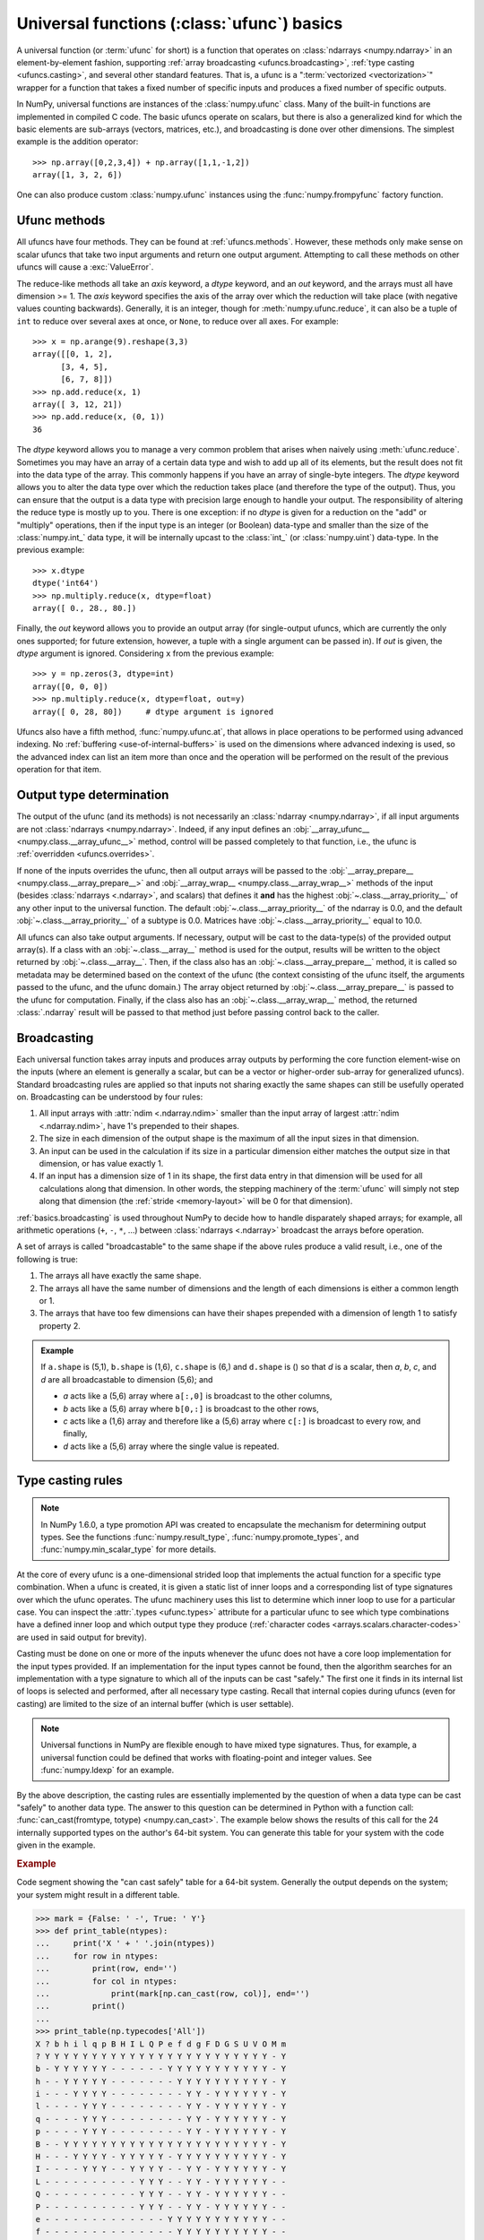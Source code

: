 .. sectionauthor:: adapted from "Guide to NumPy" by Travis E. Oliphant

.. _ufuncs-basics:

*******************************************
Universal functions (:class:`ufunc`) basics
*******************************************

.. seealso:: :ref:`ufuncs`

.. index: ufunc, universal function, arithmetic, operation

A universal function (or :term:`ufunc` for short) is a function that
operates on :class:`ndarrays <numpy.ndarray>` in an element-by-element fashion,
supporting :ref:`array broadcasting <ufuncs.broadcasting>`, :ref:`type
casting <ufuncs.casting>`, and several other standard features. That
is, a ufunc is a ":term:`vectorized <vectorization>`" wrapper for a function
that takes a fixed number of specific inputs and produces a fixed number of
specific outputs.

In NumPy, universal functions are instances of the
:class:`numpy.ufunc` class. Many of the built-in functions are
implemented in compiled C code. The basic ufuncs operate on scalars, but
there is also a generalized kind for which the basic elements are sub-arrays
(vectors, matrices, etc.), and broadcasting is done over other dimensions.
The simplest example is the addition operator::

    >>> np.array([0,2,3,4]) + np.array([1,1,-1,2])
    array([1, 3, 2, 6])

One can also produce custom :class:`numpy.ufunc` instances using the
:func:`numpy.frompyfunc` factory function.


Ufunc methods
=============

All ufuncs have four methods. They can be found at
:ref:`ufuncs.methods`. However, these methods only make sense on scalar
ufuncs that take two input arguments and return one output argument.
Attempting to call these methods on other ufuncs will cause a
:exc:`ValueError`.

The reduce-like methods all take an *axis* keyword, a *dtype*
keyword, and an *out* keyword, and the arrays must all have dimension >= 1.
The *axis* keyword specifies the axis of the array over which the reduction
will take place (with negative values counting backwards). Generally, it is an
integer, though for :meth:`numpy.ufunc.reduce`, it can also be a tuple of
``int`` to reduce over several axes at once, or ``None``, to reduce over all
axes. For example::

   >>> x = np.arange(9).reshape(3,3)
   array([[0, 1, 2],
         [3, 4, 5],
         [6, 7, 8]])
   >>> np.add.reduce(x, 1)
   array([ 3, 12, 21])
   >>> np.add.reduce(x, (0, 1))
   36

The *dtype* keyword allows you to manage a very common problem that arises
when naively using :meth:`ufunc.reduce`. Sometimes you may
have an array of a certain data type and wish to add up all of its
elements, but the result does not fit into the data type of the
array. This commonly happens if you have an array of single-byte
integers. The *dtype* keyword allows you to alter the data type over which
the reduction takes place (and therefore the type of the output). Thus,
you can ensure that the output is a data type with precision large enough
to handle your output. The responsibility of altering the reduce type is
mostly up to you. There is one exception: if no *dtype* is given for a
reduction on the "add" or "multiply" operations, then if the input type is
an integer (or Boolean) data-type and smaller than the size of the
:class:`numpy.int_` data type, it will be internally upcast to the :class:`int_`
(or :class:`numpy.uint`) data-type. In the previous example::

   >>> x.dtype 
   dtype('int64')
   >>> np.multiply.reduce(x, dtype=float)
   array([ 0., 28., 80.])

Finally, the *out* keyword allows you to
provide an output array (for single-output ufuncs, which are currently the only
ones supported; for future extension, however, a tuple with a single argument
can be passed in). If *out* is given, the *dtype* argument is ignored.
Considering ``x`` from the previous example::

   >>> y = np.zeros(3, dtype=int)
   array([0, 0, 0])
   >>> np.multiply.reduce(x, dtype=float, out=y)
   array([ 0, 28, 80])     # dtype argument is ignored

Ufuncs also have a fifth method, :func:`numpy.ufunc.at`, that allows in place
operations to be performed using advanced indexing. No
:ref:`buffering <use-of-internal-buffers>` is used on the dimensions where
advanced indexing is used, so the advanced index can
list an item more than once and the operation will be performed on the result
of the previous operation for that item.


.. _ufuncs-output-type:

Output type determination
=========================

The output of the ufunc (and its methods) is not necessarily an
:class:`ndarray <numpy.ndarray>`, if all input arguments are not :class:`ndarrays <numpy.ndarray>`.
Indeed, if any input defines an
:obj:`__array_ufunc__ <numpy.class.__array_ufunc__>` method,
control will be passed completely to that function, i.e., the ufunc is
:ref:`overridden <ufuncs.overrides>`.

If none of the inputs overrides the ufunc, then
all output arrays will be passed to the
:obj:`__array_prepare__ <numpy.class.__array_prepare__>` and
:obj:`__array_wrap__ <numpy.class.__array_wrap__>` methods of the input (besides
:class:`ndarrays <.ndarray>`, and scalars) that defines it **and** has
the highest :obj:`~.class.__array_priority__`
of any other input to the universal function. The default
:obj:`~.class.__array_priority__` of the
ndarray is 0.0, and the default :obj:`~.class.__array_priority__` of a subtype
is 0.0. Matrices have :obj:`~.class.__array_priority__` equal to 10.0.

All ufuncs can also take output arguments. If necessary, output will
be cast to the data-type(s) of the provided output array(s). If a class
with an :obj:`~.class.__array__` method is used for the output,
results will be written to the object returned by :obj:`~.class.__array__`.
Then, if the class also has an :obj:`~.class.__array_prepare__` method, it is
called so metadata may be determined based on the context of the ufunc (the
context consisting of the ufunc itself, the arguments passed to the ufunc, and
the ufunc domain.) The array object returned by
:obj:`~.class.__array_prepare__` is passed to the ufunc for computation.
Finally, if the class also has an :obj:`~.class.__array_wrap__` method, the
returned :class:`.ndarray` result will be passed to that method just before
passing control back to the caller.

.. _ufuncs.broadcasting:

Broadcasting
============

.. seealso:: :doc:`Broadcasting basics <basics.broadcasting>`

.. index:: broadcasting

Each universal function takes array inputs and produces array outputs
by performing the core function element-wise on the inputs (where an
element is generally a scalar, but can be a vector or higher-order
sub-array for generalized ufuncs). Standard
broadcasting rules are applied so that inputs not sharing exactly the
same shapes can still be usefully operated on. Broadcasting can be
understood by four rules:

1. All input arrays with :attr:`ndim <.ndarray.ndim>` smaller than the
   input array of largest :attr:`ndim <.ndarray.ndim>`, have 1's
   prepended to their shapes.

2. The size in each dimension of the output shape is the maximum of all
   the input sizes in that dimension.

3. An input can be used in the calculation if its size in a particular
   dimension either matches the output size in that dimension, or has
   value exactly 1.

4. If an input has a dimension size of 1 in its shape, the first data
   entry in that dimension will be used for all calculations along
   that dimension. In other words, the stepping machinery of the
   :term:`ufunc` will simply not step along that dimension (the
   :ref:`stride <memory-layout>` will be 0 for that dimension).

:ref:`basics.broadcasting` is used throughout NumPy to decide how to handle
disparately shaped arrays; for example, all arithmetic operations (``+``,
``-``, ``*``, ...) between :class:`ndarrays <.ndarray>` broadcast the
arrays before operation.

.. _arrays.broadcasting.broadcastable:

.. index:: broadcastable

A set of arrays is called "broadcastable" to the same shape if
the above rules produce a valid result, i.e., one of the following
is true:

1. The arrays all have exactly the same shape.

2. The arrays all have the same number of dimensions and the length of
   each dimensions is either a common length or 1.

3. The arrays that have too few dimensions can have their shapes prepended
   with a dimension of length 1 to satisfy property 2.

.. admonition:: Example

   If ``a.shape`` is (5,1), ``b.shape`` is (1,6), ``c.shape`` is (6,)
   and ``d.shape`` is () so that *d* is a scalar, then *a*, *b*, *c*,
   and *d* are all broadcastable to dimension (5,6); and

   - *a* acts like a (5,6) array where ``a[:,0]`` is broadcast to the other
     columns,

   - *b* acts like a (5,6) array where ``b[0,:]`` is broadcast
     to the other rows,

   - *c* acts like a (1,6) array and therefore like a (5,6) array
     where ``c[:]`` is broadcast to every row, and finally,

   - *d* acts like a (5,6) array where the single value is repeated.

.. _ufuncs.casting:

Type casting rules
==================

.. index::
   pair: ufunc; casting rules

.. note::

   In NumPy 1.6.0, a type promotion API was created to encapsulate the
   mechanism for determining output types. See the functions
   :func:`numpy.result_type`, :func:`numpy.promote_types`, and
   :func:`numpy.min_scalar_type` for more details.

At the core of every ufunc is a one-dimensional strided loop that
implements the actual function for a specific type combination. When a
ufunc is created, it is given a static list of inner loops and a
corresponding list of type signatures over which the ufunc operates.
The ufunc machinery uses this list to determine which inner loop to
use for a particular case. You can inspect the :attr:`.types
<ufunc.types>` attribute for a particular ufunc to see which type
combinations have a defined inner loop and which output type they
produce (:ref:`character codes <arrays.scalars.character-codes>` are used
in said output for brevity).

Casting must be done on one or more of the inputs whenever the ufunc
does not have a core loop implementation for the input types provided.
If an implementation for the input types cannot be found, then the
algorithm searches for an implementation with a type signature to
which all of the inputs can be cast "safely." The first one it finds
in its internal list of loops is selected and performed, after all
necessary type casting. Recall that internal copies during ufuncs (even
for casting) are limited to the size of an internal buffer (which is user
settable).

.. note::

    Universal functions in NumPy are flexible enough to have mixed type
    signatures. Thus, for example, a universal function could be defined
    that works with floating-point and integer values. See
    :func:`numpy.ldexp` for an example.

By the above description, the casting rules are essentially
implemented by the question of when a data type can be cast "safely"
to another data type. The answer to this question can be determined in
Python with a function call: :func:`can_cast(fromtype, totype)
<numpy.can_cast>`. The example below shows the results of this call for
the 24 internally supported types on the author's 64-bit system. You
can generate this table for your system with the code given in the example.

.. rubric:: Example

Code segment showing the "can cast safely" table for a 64-bit system.
Generally the output depends on the system; your system might result in
a different table.

>>> mark = {False: ' -', True: ' Y'}
>>> def print_table(ntypes):
...     print('X ' + ' '.join(ntypes))
...     for row in ntypes:
...         print(row, end='')
...         for col in ntypes:
...             print(mark[np.can_cast(row, col)], end='')
...         print()
...
>>> print_table(np.typecodes['All'])
X ? b h i l q p B H I L Q P e f d g F D G S U V O M m
? Y Y Y Y Y Y Y Y Y Y Y Y Y Y Y Y Y Y Y Y Y Y Y Y - Y
b - Y Y Y Y Y Y - - - - - - Y Y Y Y Y Y Y Y Y Y Y - Y
h - - Y Y Y Y Y - - - - - - - Y Y Y Y Y Y Y Y Y Y - Y
i - - - Y Y Y Y - - - - - - - - Y Y - Y Y Y Y Y Y - Y
l - - - - Y Y Y - - - - - - - - Y Y - Y Y Y Y Y Y - Y
q - - - - Y Y Y - - - - - - - - Y Y - Y Y Y Y Y Y - Y
p - - - - Y Y Y - - - - - - - - Y Y - Y Y Y Y Y Y - Y
B - - Y Y Y Y Y Y Y Y Y Y Y Y Y Y Y Y Y Y Y Y Y Y - Y
H - - - Y Y Y Y - Y Y Y Y Y - Y Y Y Y Y Y Y Y Y Y - Y
I - - - - Y Y Y - - Y Y Y Y - - Y Y - Y Y Y Y Y Y - Y
L - - - - - - - - - - Y Y Y - - Y Y - Y Y Y Y Y Y - -
Q - - - - - - - - - - Y Y Y - - Y Y - Y Y Y Y Y Y - -
P - - - - - - - - - - Y Y Y - - Y Y - Y Y Y Y Y Y - -
e - - - - - - - - - - - - - Y Y Y Y Y Y Y Y Y Y Y - -
f - - - - - - - - - - - - - - Y Y Y Y Y Y Y Y Y Y - -
d - - - - - - - - - - - - - - - Y Y - Y Y Y Y Y Y - -
g - - - - - - - - - - - - - - - - Y - - Y Y Y Y Y - -
F - - - - - - - - - - - - - - - - - Y Y Y Y Y Y Y - -
D - - - - - - - - - - - - - - - - - - Y Y Y Y Y Y - -
G - - - - - - - - - - - - - - - - - - - Y Y Y Y Y - -
S - - - - - - - - - - - - - - - - - - - - Y Y Y Y - -
U - - - - - - - - - - - - - - - - - - - - - Y Y Y - -
V - - - - - - - - - - - - - - - - - - - - - - Y Y - -
O - - - - - - - - - - - - - - - - - - - - - - - Y - -
M - - - - - - - - - - - - - - - - - - - - - - Y Y Y -
m - - - - - - - - - - - - - - - - - - - - - - Y Y - Y

You should note that, while included in the table for completeness,
the 'S', 'U', and 'V' types cannot be operated on by ufuncs. Also,
note that on a 32-bit system the integer types may have different
sizes, resulting in a slightly altered table.

Mixed scalar-array operations use a different set of casting rules
that ensure that a scalar cannot "upcast" an array unless the scalar is
of a fundamentally different kind of data (i.e., under a different
hierarchy in the data-type hierarchy) than the array.  This rule
enables you to use scalar constants in your code (which, as Python
types, are interpreted accordingly in ufuncs) without worrying about
whether the precision of the scalar constant will cause upcasting on
your large (small precision) array.

.. _use-of-internal-buffers:

Use of internal buffers
=======================

.. index:: buffers

Internally, buffers are used for misaligned data, swapped data, and
data that has to be converted from one data type to another. The size
of internal buffers is settable on a per-thread basis. There can
be up to :math:`2 (n_{\mathrm{inputs}} + n_{\mathrm{outputs}})`
buffers of the specified size created to handle the data from all the
inputs and outputs of a ufunc. The default size of a buffer is
10,000 elements. Whenever buffer-based calculation would be needed,
but all input arrays are smaller than the buffer size, those
misbehaved or incorrectly-typed arrays will be copied before the
calculation proceeds. Adjusting the size of the buffer may therefore
alter the speed at which ufunc calculations of various sorts are
completed. A simple interface for setting this variable is accessible
using the function :func:`numpy.setbufsize`.


Error handling
==============

.. index:: error handling

Universal functions can trip special floating-point status registers
in your hardware (such as divide-by-zero). If available on your
platform, these registers will be regularly checked during
calculation. Error handling is controlled on a per-thread basis,
and can be configured using the functions :func:`numpy.seterr` and
:func:`numpy.seterrcall`.
   

.. _ufuncs.overrides:

Overriding ufunc behavior
=========================

Classes (including ndarray subclasses) can override how ufuncs act on
them by defining certain special methods.  For details, see
:ref:`arrays.classes`.
